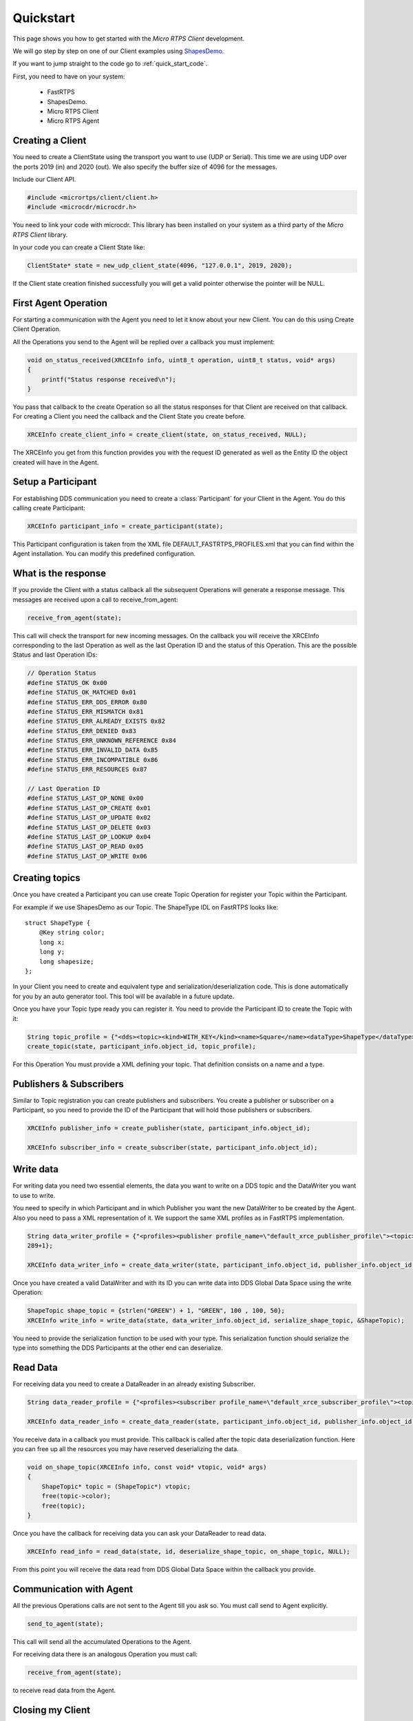 Quickstart
==========

This page shows you how to get started with the *Micro RTPS Client* development.

We will go step by step on one of our Client examples using `ShapesDemo. <https://github.com/eProsima/ShapesDemo>`_

If you want to jump straight to the code go to :ref:`quick_start_code`.

First, you need to have on your system:

 - FastRTPS
 - ShapesDemo.
 - Micro RTPS Client
 - Micro RTPS Agent

Creating a Client
^^^^^^^^^^^^^^^^^

You need to create a ClientState using the transport you want to use (UDP or Serial). This time we are using UDP over the ports 2019 (in) and 2020 (out). We also specify the buffer size of 4096 for the messages.

Include our Client API.

.. code-block:: C

    #include <micrortps/client/client.h>
    #include <microcdr/microcdr.h>

You need to link your code with microcdr. This library has been installed on your system as a third party of the *Micro RTPS Client* library.

In your code you can create a Client State like:

.. code-block:: C

    ClientState* state = new_udp_client_state(4096, "127.0.0.1", 2019, 2020);

If the Client state creation finished successfully you will get a valid pointer otherwise the pointer will be NULL.

First Agent Operation
^^^^^^^^^^^^^^^^^^^^^

For starting a communication with the Agent you need to let it know about your new Client. You can do this using Create Client Operation.

All the Operations you send to the Agent will be replied over a callback you must implement:

.. code-block:: C

    void on_status_received(XRCEInfo info, uint8_t operation, uint8_t status, void* args)
    {
        printf("Status response received\n");
    }

You pass that callback to the create Operation so all the status responses for that Client are received on that callback. For creating a Client you need the callback and the Client State you create before.

.. code-block:: C

    XRCEInfo create_client_info = create_client(state, on_status_received, NULL);

The XRCEInfo you get from this function provides you with the request ID generated as well as the Entity ID the object created will have in the Agent.

Setup a Participant
^^^^^^^^^^^^^^^^^^^

For establishing DDS communication you need to create a :class:`Participant` for your Client in the Agent. You do this calling create Participant:

.. code-block:: C

    XRCEInfo participant_info = create_participant(state);

This Participant configuration is taken from the XML file DEFAULT_FASTRTPS_PROFILES.xml that you can find within the Agent installation. You can modify this predefined configuration.

What is the response
^^^^^^^^^^^^^^^^^^^^

If you provide the Client with a status callback all the subsequent Operations will generate a response message. This messages are received upon a call to receive_from_agent:

.. code-block:: C

    receive_from_agent(state);

This call will check the transport for new incoming messages. On the callback you will receive the XRCEInfo corresponding to the last Operation as well as the last Operation ID and the status of this Operation. This are the possible Status and last Operation IDs:

.. code-block:: C

    // Operation Status
    #define STATUS_OK 0x00
    #define STATUS_OK_MATCHED 0x01
    #define STATUS_ERR_DDS_ERROR 0x80
    #define STATUS_ERR_MISMATCH 0x81
    #define STATUS_ERR_ALREADY_EXISTS 0x82
    #define STATUS_ERR_DENIED 0x83
    #define STATUS_ERR_UNKNOWN_REFERENCE 0x84
    #define STATUS_ERR_INVALID_DATA 0x85
    #define STATUS_ERR_INCOMPATIBLE 0x86
    #define STATUS_ERR_RESOURCES 0x87

    // Last Operation ID
    #define STATUS_LAST_OP_NONE 0x00
    #define STATUS_LAST_OP_CREATE 0x01
    #define STATUS_LAST_OP_UPDATE 0x02
    #define STATUS_LAST_OP_DELETE 0x03
    #define STATUS_LAST_OP_LOOKUP 0x04
    #define STATUS_LAST_OP_READ 0x05
    #define STATUS_LAST_OP_WRITE 0x06

Creating  topics
^^^^^^^^^^^^^^^^

Once you have created a Participant you can use create Topic Operation for register your Topic within the Participant.

For example if we use ShapesDemo as our Topic. The ShapeType IDL on FastRTPS looks like:

::

    struct ShapeType {
        @Key string color;
        long x;
        long y;
        long shapesize;
    };

In your Client you need to create and equivalent type and serialization/deserialization code. This is done automatically for you by an auto generator tool. This tool will be available in a future update.

Once you have your Topic type ready you can register it. You need to provide the Participant ID to create the Topic with it:

.. code-block:: C

    String topic_profile = {"<dds><topic><kind>WITH_KEY</kind><name>Square</name><dataType>ShapeType</dataType></topic></dds>", 96+1};
    create_topic(state, participant_info.object_id, topic_profile);

For this Operation You must provide a XML defining your topic. That definition consists on a name and a type.

Publishers & Subscribers
^^^^^^^^^^^^^^^^^^^^^^^^

Similar to Topic registration you can create publishers and subscribers. You create a publisher or subscriber on a Participant, so you need to provide the ID of the Participant that will hold those publishers or subscribers.

.. code-block:: C

    XRCEInfo publisher_info = create_publisher(state, participant_info.object_id);

    XRCEInfo subscriber_info = create_subscriber(state, participant_info.object_id);

Write data
^^^^^^^^^^

For writing data you need two essential elements, the data you want to write on a DDS topic and the DataWriter you want to use to write.

You need to specify in which Participant and in which Publisher you want the new DataWriter to be created by the Agent. Also you need to pass a XML representation of it. We support the same XML profiles as in FastRTPS implementation.

.. code-block:: C

    String data_writer_profile = {"<profiles><publisher profile_name=\"default_xrce_publisher_profile\"><topic><kind>NO_KEY</kind><name>Square</name><dataType>ShapeType</dataType><historyQos><kind>KEEP_LAST</kind><depth>5</depth></historyQos><durability><kind>TRANSIENT_LOCAL</kind></durability></topic></publisher></profiles>",
    289+1};

    XRCEInfo data_writer_info = create_data_writer(state, participant_info.object_id, publisher_info.object_id, data_writer_profile);

Once you have created a valid DataWriter and with its ID you can write data into DDS Global Data Space using the write Operation:

.. code-block:: C

    ShapeTopic shape_topic = {strlen("GREEN") + 1, "GREEN", 100 , 100, 50};
    XRCEInfo write_info = write_data(state, data_writer_info.object_id, serialize_shape_topic, &ShapeTopic);

You need to provide the serialization function to be used with your type. This serialization function should serialize the type into something the DDS Participants at the other end can deserialize.

Read Data
^^^^^^^^^

For receiving data you need to create a DataReader in an already existing Subscriber.

.. code-block:: C

    String data_reader_profile = {"<profiles><subscriber profile_name=\"default_xrce_subscriber_profile\"><topic><kind>NO_KEY</kind>  <name>Square</name><dataType>ShapeType</dataType><historyQos><kind>KEEP_LAST</kind><depth>5</depth></historyQos><durability>   <kind>TRANSIENT_LOCAL</kind></durability></topic></subscriber></profiles>", 297+1}

    XRCEInfo data_reader_info = create_data_reader(state, participant_info.object_id, publisher_info.object_id, data_reader_profile);


You receive data in a callback you must provide. This callback is called after the topic data deserialization function. Here you can free up all the resources you may have reserved deserializing the data.

.. code-block:: C

    void on_shape_topic(XRCEInfo info, const void* vtopic, void* args)
    {
        ShapeTopic* topic = (ShapeTopic*) vtopic;
        free(topic->color);
        free(topic);
    }

Once you have the callback for receiving data you can ask your DataReader to read data.

.. code-block:: C

    XRCEInfo read_info = read_data(state, id, deserialize_shape_topic, on_shape_topic, NULL);

From this point you will receive the data read from DDS Global Data Space within the callback you provide.

Communication with Agent
^^^^^^^^^^^^^^^^^^^^^^^^

All the previous Operations calls are not sent to the Agent till you ask so. You must call send to Agent explicitly.

.. code-block:: C

    send_to_agent(state);

This call will send all the accumulated Operations to the Agent.

For receiving data there is an analogous Operation you must call:

.. code-block:: C

    receive_from_agent(state);

to receive read data from the Agent.


Closing my Client
^^^^^^^^^^^^^^^^^

You need to free all the Client State resources with a call to free Client state.

.. code-block:: C

    free_client_state(state);


.. _quick_start_code:

Full Code
^^^^^^^^^

This is an example code of an interactive shapesDemo Client.

This interactive client waits for user input indicating commands to execute.

For publishing a topic data you need to run the following commands in order:

* create_client
* create_participant
* create_topic 1
* create_publisher 1
* create_data_writer 1 3
* write_data 4

Participant will be assigned ID 1.
Topic will be assigned ID 2.
Publisher will be assigned ID 3.
And DaWriter will be assigned ID 4.

And for reading data:

* create_client
* create_participant
* create_topic 1
* create_subscriber 1
* create_data_reader 1 3
* read_data 4

The previous IDs are valid for a fresh run of Agent and Client pair. Other wise you need to get IDs from status messages responses sent from Agent.

.. code-block:: C

    #include <micrortps/client/client.h>
    #include <microcdr/microcdr.h>

    #include <stdio.h>
    #include <string.h>
    #include <stdlib.h>
    #include <pthread.h>
    #include <unistd.h>

    #define BUFFER_SIZE 4096

    // ----------------------------------------------------
    //    User topic definition
    // ----------------------------------------------------
    typedef struct ShapeTopic
    {
        uint32_t color_length;
        char*    color;
        uint32_t x;
        uint32_t y;
        uint32_t size;

    } ShapeTopic;

    bool serialize_shape_topic(MicroBuffer* writer, const AbstractTopic* topic_structure)
    {
        ShapeTopic* topic = (ShapeTopic*) topic_structure->topic;

        serialize_uint32_t(writer, topic->color_length);
        serialize_array_char(writer, topic->color, topic->color_length);
        serialize_uint32_t(writer, topic->x);
        serialize_uint32_t(writer, topic->y);
        serialize_uint32_t(writer, topic->size);

        return true;
    }

    bool deserialize_shape_topic(MicroBuffer* reader, AbstractTopic* topic_structure)
    {
        ShapeTopic* topic = malloc(sizeof(ShapeTopic));

        deserialize_uint32_t(reader, &topic->color_length);
        topic->color = malloc(sizeof(topic->color_length));
        deserialize_array_char(reader, topic->color, topic->color_length);
        deserialize_uint32_t(reader, &topic->x);
        deserialize_uint32_t(reader, &topic->y);
        deserialize_uint32_t(reader, &topic->size);

        topic_structure->topic = topic;

        return true;
    }


    // ----------------------------------------------------
    //    App client
    // ----------------------------------------------------
    void on_shape_topic(XRCEInfo info, const void* topic, void* args);
    void on_status_received(XRCEInfo info, uint8_t operation, uint8_t status, void* args);

    void printl_shape_topic(const ShapeTopic* shape_topic);
    void* listen_agent(void* args);
    bool compute_command(const char* command, ClientState* state);
    void list_commands();
    void help();

    String read_file(char* file_name);

    bool stop_listening = false;

    int main(int args, char** argv)
    {
        printf("<< SHAPES DEMO XRCE CLIENT >>\n");

        ClientState* state = NULL;
        if(args > 3)
        {
            if(strcmp(argv[1], "serial") == 0)
            {
                state = new_serial_client_state(BUFFER_SIZE, argv[2]);
                printf("<< Serial mode => dev: %s >>\n", argv[2]);
            }
            else if(strcmp(argv[1], "udp") == 0 && args == 5)
            {
                uint16_t received_port = atoi(argv[3]);
                uint16_t send_port = atoi(argv[4]);
                state = new_udp_client_state(BUFFER_SIZE, argv[2], received_port, send_port);
                printf("<< UDP mode => recv port: %u, send port: %u >>\n", received_port, send_port);
            }
        }
        if(!state)
        {
            printf("Help: program [serial | udp dest_ip recv_port send_port]\n");
            return 1;
        }


        // Listening agent
        pthread_t listening_thread;
        if(pthread_create(&listening_thread, NULL, listen_agent, state))
        {
            printf("ERROR: Error creating thread\n");
            return 2;
        }

        // Waiting user commands
        printf(":>");
        char command_stdin_line[256];
        while(fgets(command_stdin_line, 256, stdin))
        {
            if(!compute_command(command_stdin_line, state))
            {
                stop_listening = true;
                break;
            }
            printf(":>");
        }

        pthread_join(listening_thread, NULL);

        free_client_state(state);

        return 0;
    }

    void* listen_agent(void* args)
    {
        while(!stop_listening)
        {
            receive_from_agent((ClientState*) args);
        }

        return NULL;
    }

    bool compute_command(const char* command, ClientState* state)
    {
        char name[128];
        static unsigned int hello_world_id = 0;
        int id = 0;
        int extra = 0;
        int length = sscanf(command, "%s %u %u", name, &id, &extra);


        if(strcmp(name, "create_client") == 0)
        {
            create_client(state, on_status_received, NULL);
        }
        else if(strcmp(name, "create_participant") == 0)
        {
            create_participant(state);
        }
        else if(strcmp(name, "create_topic") == 0 && length == 2)
        {
            String xml = read_file("shape_topic.xml");
            if (xml.length > 0)
            {
                create_topic(state, id, xml);
            }
        }
        else if(strcmp(name, "create_publisher") == 0 && length == 2)
        {
            create_publisher(state, id);
        }
        else if(strcmp(name, "create_subscriber") == 0 && length == 2)
        {
            create_subscriber(state, id);
        }
        else if(strcmp(name, "create_data_writer") == 0 && length == 3)
        {
            String xml = read_file("data_writer_profile.xml");
            if (xml.length > 0)
            {
                create_data_writer(state, id, extra, xml);
            }
        }
        else if(strcmp(name, "create_data_reader") == 0 && length == 3)
        {
            String xml = read_file("data_reader_profile.xml");
            if (xml.length > 0)
            {
                create_data_reader(state, id, extra, xml);
            }
        }
        else if(strcmp(name, "write_data") == 0 && length == 2)
        {
            ShapeTopic shape_topic = {strlen("GREEN") + 1, "GREEN", 100 , 100, 50};
            write_data(state, id, serialize_shape_topic, &shape_topic);
            printl_shape_topic(&shape_topic);
        }
        else if(strcmp(name, "read_data") == 0 && length == 2)
        {
            read_data(state, id, deserialize_shape_topic, on_shape_topic, NULL);
        }
        else if(strcmp(name, "delete") == 0 && length == 2)
        {
            delete_resource(state, id);
        }
        else if(strcmp(name, "h") == 0 || strcmp(name, "help") == 0)
        {
            list_commands();
        }
        else
        {
            help();
        }

        // only send data if there is.
        send_to_agent(state);

        // close client
        if(strcmp(name, "exit") == 0)
            return false;

        return true;
    }

    void on_shape_topic(XRCEInfo info, const void* vtopic, void* args)
    {
        ShapeTopic* topic = (ShapeTopic*) vtopic;
        printl_shape_topic(topic);

        free(topic->color);
        free(topic);
    }

    void on_status_received(XRCEInfo info, uint8_t operation, uint8_t status, void* args)
    {
        printf("User status callback\n");
    }

    void printl_shape_topic(const ShapeTopic* shape_topic)
    {
        printf("        %s[%s | x: %u | y: %u | size: %u]%s\n",
                "\e[1;34m",
                shape_topic->color,
                shape_topic->x,
                shape_topic->y,
                shape_topic->size,
                "\e[0m");
    }

    String read_file(char* file_name)
    {
        printf("READ FILE\n");
        const size_t MAXBUFLEN = 4096;
        char data[MAXBUFLEN];
        String xml = {data, 0};
        FILE *fp = fopen(file_name, "r");
        if (fp != NULL)
        {
            xml.length = fread(xml.data, sizeof(char), MAXBUFLEN, fp);
            if (xml.length == 0)
            {
                printf("Error reading %s\n", file_name);
            }
            fclose(fp);
        }
        else
        {
            printf("Error opening %s\n", file_name);
        }

        return xml;
    }

    void help()
    {
        printf("usage: <command> [<args>]\n");
        printf("    h, help: for command list\n");
    }

    void list_commands()
    {
        printf("usage: <command> [<args>]\n");
        printf("    create_client:                                       Creates a Client\n");
        printf("    create_participant:                                  Creates a new Participant on the current Client\n");
        printf("    create_topic <participant id>:                       Register new Topic using <participant id> participant\n");
        printf("    create_publisher <participant id>:                   Creates a Publisher on <participant id> participant\n");
        printf("    create_subscriber <participant id>:                  Creates a Subscriber on <participant id> participant\n");
        printf("    create_data_writer <participant id> <publisher id>:  Creates a DataWriter on the publisher <publisher id> of the <participant id> participant\n");
        printf("    create_data_reader <participant id> <subscriber id>: Creates a DataReader on the subscriber <subscriber id> of the <participant id> participant\n");
        printf("    write_data <data writer id>:                         Write data using <data writer id> DataWriter\n");
        printf("    read_data <data reader id>:                          Read data using <data reader id> DataReader\n");
        printf("    delete <id>:                                         Removes object with <id> identifier\n");
        printf("    h, help:                                             Shows this message\n");
    }